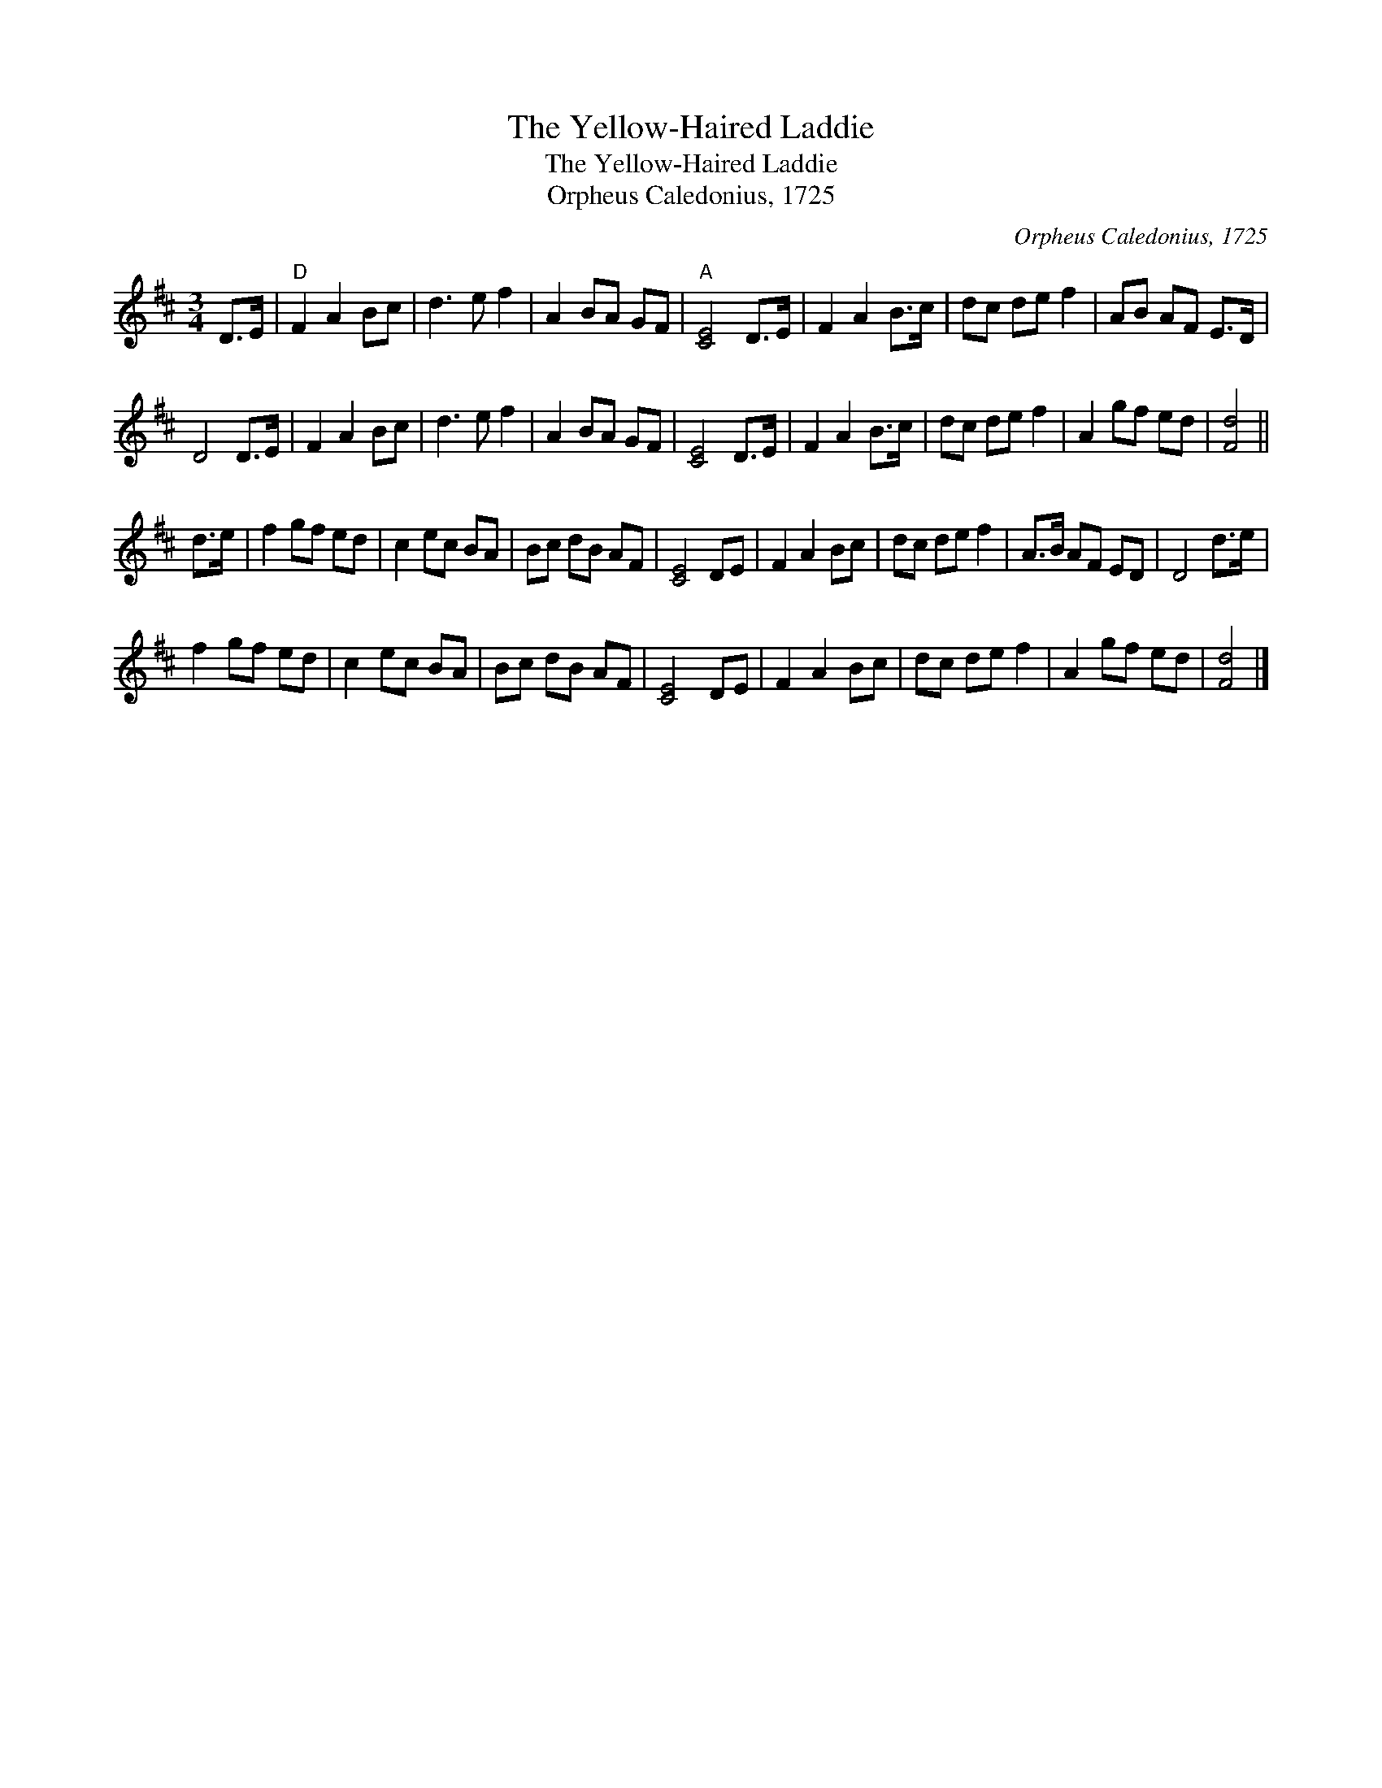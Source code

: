 X:1
T:The Yellow-Haired Laddie
T:The Yellow-Haired Laddie
T:Orpheus Caledonius, 1725
C:Orpheus Caledonius, 1725
L:1/8
M:3/4
K:D
V:1 treble 
V:1
 D>E |"D" F2 A2 Bc | d3 e f2 | A2 BA GF |"A" [CE]4 D>E | F2 A2 B>c | dc de f2 | AB AF E>D | %8
 D4 D>E | F2 A2 Bc | d3 e f2 | A2 BA GF | [CE]4 D>E | F2 A2 B>c | dc de f2 | A2 gf ed | [Fd]4 || %17
 d>e | f2 gf ed | c2 ec BA | Bc dB AF | [CE]4 DE | F2 A2 Bc | dc de f2 | A>B AF ED | D4 d>e | %26
 f2 gf ed | c2 ec BA | Bc dB AF | [CE]4 DE | F2 A2 Bc | dc de f2 | A2 gf ed | [Fd]4 |] %34

